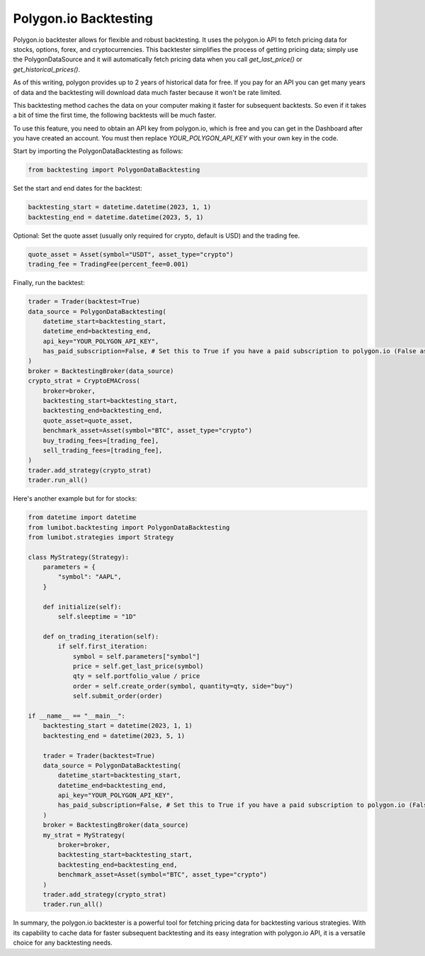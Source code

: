 Polygon.io Backtesting
===================================

Polygon.io backtester allows for flexible and robust backtesting. It uses the polygon.io API to fetch pricing data for stocks, options, forex, and cryptocurrencies. This backtester simplifies the process of getting pricing data; simply use the PolygonDataSource and it will automatically fetch pricing data when you call `get_last_price()` or `get_historical_prices()`.

As of this writing, polygon provides up to 2 years of historical data for free. If you pay for an API you can get many years of data and the backtesting will download data much faster because it won't be rate limited.

This backtesting method caches the data on your computer making it faster for subsequent backtests. So even if it takes a bit of time the first time, the following backtests will be much faster.

To use this feature, you need to obtain an API key from polygon.io, which is free and you can get in the Dashboard after you have created an account. You must then replace `YOUR_POLYGON_API_KEY` with your own key in the code.

Start by importing the PolygonDataBacktesting as follows:

.. code-block:: python

    from backtesting import PolygonDataBacktesting

Set the start and end dates for the backtest:

.. code-block:: python

    backtesting_start = datetime.datetime(2023, 1, 1)
    backtesting_end = datetime.datetime(2023, 5, 1)


Optional: Set the quote asset (usually only required for crypto, default is USD) and the trading fee.

.. code-block:: python

    quote_asset = Asset(symbol="USDT", asset_type="crypto")
    trading_fee = TradingFee(percent_fee=0.001)

Finally, run the backtest:

.. code-block:: python

    trader = Trader(backtest=True)
    data_source = PolygonDataBacktesting(
        datetime_start=backtesting_start,
        datetime_end=backtesting_end,
        api_key="YOUR_POLYGON_API_KEY",
        has_paid_subscription=False, # Set this to True if you have a paid subscription to polygon.io (False assumes you are using the free tier)
    )
    broker = BacktestingBroker(data_source)
    crypto_strat = CryptoEMACross(
        broker=broker,
        backtesting_start=backtesting_start,
        backtesting_end=backtesting_end,
        quote_asset=quote_asset,
        benchmark_asset=Asset(symbol="BTC", asset_type="crypto")
        buy_trading_fees=[trading_fee],
        sell_trading_fees=[trading_fee],
    )
    trader.add_strategy(crypto_strat)
    trader.run_all()

Here's another example but for for stocks:

.. code-block:: python

    from datetime import datetime
    from lumibot.backtesting import PolygonDataBacktesting
    from lumibot.strategies import Strategy

    class MyStrategy(Strategy):
        parameters = {
            "symbol": "AAPL",
        }

        def initialize(self):
            self.sleeptime = "1D"

        def on_trading_iteration(self):
            if self.first_iteration:
                symbol = self.parameters["symbol"]
                price = self.get_last_price(symbol)
                qty = self.portfolio_value / price
                order = self.create_order(symbol, quantity=qty, side="buy")
                self.submit_order(order)

    if __name__ == "__main__":
        backtesting_start = datetime(2023, 1, 1)
        backtesting_end = datetime(2023, 5, 1)

        trader = Trader(backtest=True)
        data_source = PolygonDataBacktesting(
            datetime_start=backtesting_start,
            datetime_end=backtesting_end,
            api_key="YOUR_POLYGON_API_KEY",
            has_paid_subscription=False, # Set this to True if you have a paid subscription to polygon.io (False assumes you are using the free tier)
        )
        broker = BacktestingBroker(data_source)
        my_strat = MyStrategy(
            broker=broker,
            backtesting_start=backtesting_start,
            backtesting_end=backtesting_end,
            benchmark_asset=Asset(symbol="BTC", asset_type="crypto")
        )
        trader.add_strategy(crypto_strat)
        trader.run_all()

In summary, the polygon.io backtester is a powerful tool for fetching pricing data for backtesting various strategies. With its capability to cache data for faster subsequent backtesting and its easy integration with polygon.io API, it is a versatile choice for any backtesting needs.
